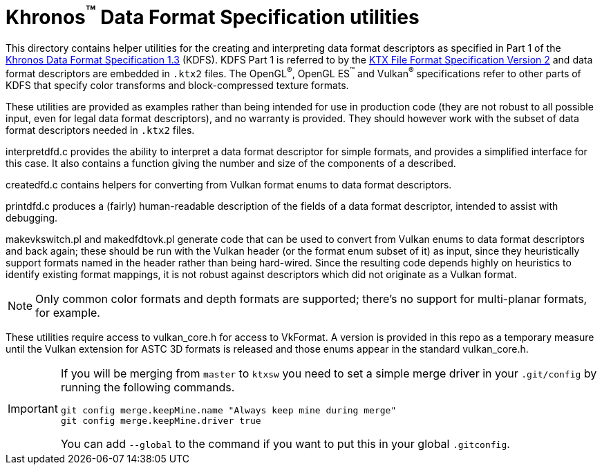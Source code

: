 Khronos^(TM)^ Data Format Specification utilities
=================================================

This directory contains helper utilities for the creating and
interpreting data format descriptors as specified in Part 1 of the
https://www.khronos.org/registry/DataFormat/specs/1.3/dataformat.1.3.html[Khronos
Data Format Specification 1.3] (KDFS). KDFS Part 1 is referred to by the
http://github.khronos.org/KTX-Specification/[KTX File Format
Specification Version 2] and data format descriptors are embedded
in `.ktx2` files.  The OpenGL^®^, OpenGL ES^™️^ and Vulkan^®^
specifications refer to other parts of KDFS that specify color
transforms and block-compressed texture formats.

These utilities are provided as examples rather than being intended for
use in production code (they are not robust to all possible
input, even for legal data format descriptors), and no warranty
is provided. They should however work with the subset of data format
descriptors needed in `.ktx2` files.

interpretdfd.c provides the ability to interpret a data format
descriptor for simple formats, and provides a simplified
interface for this case. It also contains a function giving
the number and size of the components of a described.

createdfd.c contains helpers for converting from Vulkan format
enums to data format descriptors.

printdfd.c produces a (fairly) human-readable description of
the fields of a data format descriptor, intended to assist with
debugging.

makevkswitch.pl and makedfdtovk.pl generate code that can be
used to convert from Vulkan enums to data format descriptors
and back again; these should be run with the Vulkan header
(or the format enum subset of it) as input, since they
heuristically support formats named in the header rather
than being hard-wired.
Since the resulting code depends highly on heuristics to
identify existing format mappings, it is not robust against
descriptors which did not originate as a Vulkan format.

NOTE: Only common color formats and depth formats are
supported; there's no support for multi-planar formats, for
example.

These utilities require access to vulkan_core.h for access to
VkFormat. A version is provided in this repo as a temporary measure
until the Vulkan extension for ASTC 3D formats is released and
those enums appear in the standard vulkan_core.h.

[IMPORTANT]
====
If you will be merging from `master` to `ktxsw` you need to set a simple
merge driver in your `.git/config` by running the following commands.

[source,sh]
----
git config merge.keepMine.name "Always keep mine during merge"
git config merge.keepMine.driver true
----

You can add `--global` to the command if you want to put this in your
global `.gitconfig`.

====

// vim: filetype=asciidoc ai expandtab tw=72 ts=4 sts=2 sw=2
